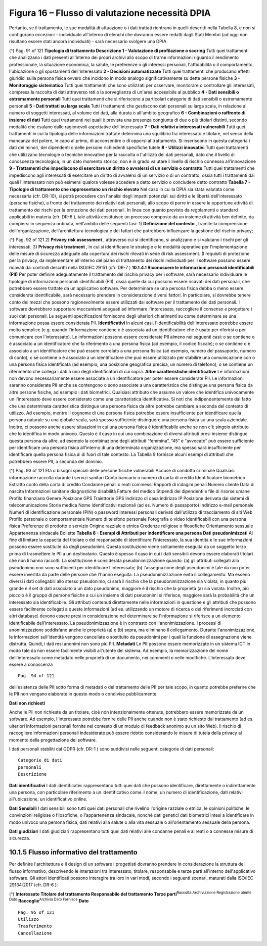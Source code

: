 .. _figura-16-flusso-di-valutazione-necessità-dpia:

Figura 16 – Flusso di valutazione necessità DPIA
================================================

Pertanto, se il trattamento, le sue modalità di attuazione o i dati
trattati rientrano in quelli descritti nella Tabella 8, e non si
configurano eccezioni – individuate all'interno di elenchi che dovranno
essere redatti dagli Stati Membri (ad oggi non risultano essere stati
ancora individuati) - sarà necessario svolgere una DPIA.

(^) Pag. 91 of 121 **Tipologia di trattamento Descrizione 1 -
Valutazione di profilazione o scoring** Tutti quei trattamenti che
analizzano i dati presenti all'interno dei propri archivi allo scopo di
trarne informazioni riguardo il rendimento professionale, la situazione
economica, la salute, le preferenze o gli interessi personali,
l'affidabilità o il comportamento, l'ubicazione o gli spostamenti
dell'interessato **2 - Decisioni automatizzate** Tutti quei trattamenti
che producano effetti giuridici sulla persona fisica ovvero che incidono
in modo analogo significativamente su dette persone fisiche **3 -
Monitoraggio sistematico** Tutti quei trattamenti che sono utilizzati
per osservare, monitorare o controllare gli interessati, compresa la
raccolta di dati attraverso reti o la sorveglianza di un'area
accessibile al pubblico **4 - Dati sensibili o estremamente personali**
Tutti quei trattamenti che si riferiscono a particolari categorie di
dati sensibili o estremamente personali **5 - Dati trattati su larga
scala** Tutti i trattamenti che gestiscono dati personali su larga
scala, in relazione al numero di soggetti interessati, al volume dei
dati, alla durata o all'ambito geografico **6 - Combinazioni o raffronto
di insieme di dati** Tutti quei trattamenti nei quali è prevista una
presenza congiunta di due o più titolari distinti, secondo modalità che
esulano dalle ragionevoli aspettative dell'interessato **7 - Dati
relativi a interessati vulnerabili** Tutti quei trattamenti in cui la
tipologia delle informazioni trattate determina uno squilibrio fra
interessato e titolare, nel senso della mancanza del potere, in capo al
primo, di acconsentire o di opporsi al trattamento. Si inseriscono in
questa categoria i dati dei minori, dei dipendenti o delle persone
richiedenti specifiche tutele **8 - Utilizzi innovativi** Tutti quei
trattamenti che utilizzano tecnologie o tecniche innovative per la
raccolta o l'utilizzo dei dati personali, dato che il livello di
conoscenza tecnologica, in un dato momento storico, non è in grado
valutare il livello di rischio connesso all'innovazione **9 -
Trattamenti che impediscono di esercitare un diritto o avvalersi di un
servizio o contratto** Tutti quei trattamenti che impediscono agli
interessati di esercitare un diritto di avvalersi di un servizio o di un
contratto, ossia tutti i trattamenti dai quali l'interessato non può
esimersi qualora volesse accedere a detto servizio o concludere detto
contratto **Tabella 7 - Tipologie di trattamento che rappresentano un
rischio elevato** Nel caso in cui la DPIA sia stata valutata come
necessaria (cfr. DR-10), si potrà procedere con l'analisi degli impatti
potenziali sui diritti e le libertà dell'interessato (persone fisiche),
a fronte del trattamento dei relativi dati personali, allo scopo di
porre in essere le opportune attività di trattamento dei rischi per la
protezione dei dati personali. In linea con quanto previsto da
regolamenti e standard applicabili in materia (cfr. DR-6 ), tale
attività costituisce un processo composto da un insieme di attività ben
definite, da compiersi in sequenza ordinata, nell'ambito delle seguenti
fasi: 1) **Definizione del contesto** , tramite la comprensione
dell'organizzazione, dell'architettura tecnologica e dei fattori che
potrebbero influenzare la gestione del rischio privacy;

(^) Pag. 92 of 121 2) **Privacy risk assessment** , attraverso cui si
identificano, si analizzano e si valutano i rischi per gli interessati;
3) **Privacy risk treatment** , in cui si identificano le strategie e le
modalità operative per l'implementazione delle misure di sicurezza
adeguate alla copertura dei rischi rilevati in sede di risk assessment.
(I requisiti di protezione per la privacy, da implementare all'interno
del piano di trattamento dei rischi individuati per il software possono
essere ricavati dai controlli descritti nella ISO/IEC 29151 (cfr. DR-7 )
**10.1.4.1 Riconoscere le informazioni personali identificabili (PII)**
Per poter definire adeguatamente il trattamento del rischio privacy per
i software, sarà necessario individuare le tipologie di informazioni
personali identificabili (PII), ossia quelle da cui possono essere
ricavati dei dati personali, che potrebbero essere trattate da un
applicativo software. Per determinare se una persona fisica debba o meno
essere considerata identificabile, sarà necessario prendere in
considerazione diversi fattori. In particolare, si dovrebbe tenere conto
dei mezzi che possono ragionevolmente essere utilizzati dai software per
il trattamento dei dati personali. I software dovrebbero supportare
meccanismi adeguati ad informare l'interessato, raccogliere il consenso
e progettare i suoi dati personali. Le seguenti specificazioni
forniscono degli ulteriori chiarimenti su come determinare se una
informazione possa essere considerata PII. **Identificativi** In alcuni
casi, l'identificabilità dell'interessato potrebbe essere molto semplice
(e.g. quando l'informazione contiene o è associata ad un identificatore
che è usato per riferirsi o per comunicare con l'interessato). Le
informazioni possono essere considerate PII almeno nei seguenti casi: o
se contiene o è associato a un identificatore che fa riferimento a una
persona fisica (ad esempio, il codice fiscale); o se contiene o è
associato a un identificatore che può essere correlato a una persona
fisica (ad esempio, numero del passaporto, numero di conto); o se
contiene o è associato a un identificatore che può essere utilizzato per
stabilire una comunicazione con o una persona fisica identificata (ad
esempio, una posizione geografica precisa, un numero di telefono); o se
contiene un riferimento che collega i dati a uno degli identificatori di
cui sopra. **Altre caratteristiche identificative** Le informazioni non
devono necessariamente essere associate a un identificatore per poter
essere considerate PII. Le informazioni saranno considerate PII anche se
contengono o sono associate a una caratteristica che distingue una
persona fisica da altre persone fisiche, ad esempio i dati biometrici.
Qualsiasi attributo che assume un valore che identifica univocamente un
l'interessato deve essere considerato come una caratteristica
identificativa. Si noti che indipendentemente dal fatto che una
determinata caratteristica distingue una persona fisica da altre
potrebbe cambiare a seconda del contesto di utilizzo. Ad esempio, mentre
il cognome di una persona fisica potrebbe essere insufficiente per
identificare quella persona naturale su una globale scala, sarà spesso
sufficiente distinguere una persona fisica su una scala aziendale.
Inoltre, ci possono anche essere situazioni in cui una persona fisica è
identificabile anche se non c'è singolo attributo che lo identifica in
modo univoco. Questo è il caso in cui una combinazione di diversi
attributi presi insieme distingue questa persona da altre, ad esempio la
combinazione degli attributi “femmina”, “45” e “avvocato” può essere
sufficiente per identificare una persona fisica all'interno di una
determinata organizzazione, ma spesso sarà insufficiente per
identificare quella persona fisica al di fuori di tale contesto. La
Tabella 9 fornisce alcuni esempi di attributi che potrebbero essere PII,
a seconda del dominio.

(^) Pag. 93 of 121 Età o bisogni speciali delle persone fisiche
vulnerabili Accuse di condotta criminale Qualsiasi informazione raccolta
durante i servizi sanitari Conto bancario o numero di carta di credito
Identificatore biometrico Estratto conto della carta di credito Condanne
penali o reati commessi Rapporti di indagini penali Numero cliente Data
di nascita Informazioni sanitarie diagnostiche disabilità Fatture del
medico Stipendi dei dipendenti e file di risorse umane Profilo
finanziario Genere Posizione GPS Traiettorie GPS Indirizzo di casa
indirizzo IP Posizione derivata dai sistemi di telecomunicazione Storia
medica Nome Identificativi nazionali (ad es. Numero di passaporto)
Indirizzo e-mail personale Numeri di identificazione personale (PIN) o
password Interessi personali derivati dall'utilizzo di tracciamento di
siti Web Profilo personale o comportamentale Numero di telefono
personale Fotografia o video identificabili con una persona fisica
Preferenze di prodotto e servizio Origine razziale o etnica Credenze
religiose o filosofiche Orientamento sessuale Appartenenza sindacale
Bollette **Tabella 8 - Esempi di Attributi per indentificare una
persona** **Dati pseudonimizzati** Al fine di limitare la capacità del
titolare o del responsabile di identificare l'interessato, la sua
identità e le sue informazioni possono essere sostituite da degli
pseudonimi. Questa sostituzione viene solitamente eseguita da un
soggetto terzo prima di trasmettere le PII a un destinatario. Questo è
spesso il caso in cui i dati sensibili devono essere elaborati titolari
che non li hanno raccolti. La sostituzione è considerata
pseudonimizzazione quando: (a) gli attributi collegati allo pseudonimo
non sono sufficienti per identificare l'interessato; (b) l'assegnazione
degli pseudonimi è tale da non poter essere invertita da parte delle
persone che l'hanno eseguita. La pseudonimizzazione evita il
collegamento. Ma esseno diversi i dati collegabili allo stesso
pseudonimo, ci sarà il rischio che la pseudonimizzazione sia violata, in
quanto più grande è il set di dati associato a un dato pseudonimo,
maggiore è il rischio che la proprietà (a) sia violata. Inoltre, più
piccolo è il gruppo di persone fisiche a cui un insieme di dati
pseudonimi si riferisce, maggiore sarà la probabilità che un interessato
sia identificabile. Gli attributi contenuti direttamente nelle
informazioni in questione e gli attributi che possono essere facilmente
collegati a queste informazioni (ad es. utilizzando un motore di ricerca
o dei riferimenti incrociati con altri database) devono essere presi in
considerazione nel determinare se l'informazione si riferisce a un
elemento identificabile dell'interessato. La pseudonimizzazione è in
contrasto con l'anonimizzazione. I processi di anonimizzazione
soddisfano anche le proprietà (a) e (b) sopra, ma eliminano il
collegamento. Durante l'anonimizzazione, le informazioni sull'identità
vengono cancellate o sostituito da pseudonimi per i quali la funzione di
assegnazione viene distrutta. Quindi, i dati resi anonimi non sono più
PII. **Metadati** Le PII possono essere memorizzate in un sistema ICT in
modo tale da non essere facilmente visibili all'utente del sistema. Ad
esempio, la memorizzazione del nome dell'interessato come metadato nelle
proprietà di un documento, nei commenti o nelle modifiche. L'interessato
deve essere a conoscenza

::

   Pag. 94 of 121

dell'esistenza delle PII sotto forma di metadati o del trattamento delle
PII per tale scopo, in quanto potrebbe preferire che le PII non vengano
elaborate in questo modo o condivise pubblicamente.

**Dati non richiesti**

Anche le PII non richieste da un titolare, cioè non intenzionalmente
ottenute, potrebbero essere memorizzate da un software. Ad esempio,
l'interessato potrebbe fornire delle PII anche quando non è stato
richiesto dal trattamento (ad es. ulteriori informazioni personali
fornite nel contesto di un modulo di feedback anonimo su un sito Web).
Il rischio di raccogliere informazioni personali indesiderate può essere
ridotto considerando le misure di tutela della privacy al momento della
progettazione del software.

I dati personali stabiliti dal GDPR (cfr. DR-1 ) sono suddivisi nelle
seguenti categorie di dati personali:

::

   Categorie di dati
   personali
   Descrizione

**Dati identificativi** I dati identificativi rappresentano tutti quei
dati che possono identificare, direttamente o indirettamente una
persona, con particolare riferimento a un identificativo come il nome,
un numero di identificazione, dati relativi all'ubicazione, un
identificativo online.

**Dati Sensibili** I dati sensibili sono tutti quei dati personali che
rivelino l'origine razziale o etnica, le opinioni politiche, le
convinzioni religiose o filosofiche, o l'appartenenza sindacale, nonché
dati genetici dati biometrici intesi a identificare in modo univoco una
persona fisica, dati relativi alla salute o alla vita sessuale o
all'orientamento sessuale della persona.

**Dati giudiziari** I dati giudiziari rappresentano tutti quei dati
relativi alle condanne penali e ai reati o a connesse misure di
sicurezza.

.. _flusso-informativo-del-trattamento:

10.1.5 Flusso informativo del trattamento
-----------------------------------------

Per definire l'architettura e il design di un software i progettisti
dovranno prendere in considerazione la struttura del flusso informativo,
descrivendo le interazioni tra interessato, titolare, responsabile e
terze parti all'interno dell'applicativo software. Gli attori
identificati possono interagire tra loro in vari modi, secondo i
seguenti scenari, maturati dalla ISO/IEC 29134:2017 (cfr. DR-6 ):

(^) **Interessato Titolare del trattamento Responsabile del trattamento
Terze parti**\ :sup:`Raccolta Archiviazione Registrazione utente Dato`
**Raccoglie**\ :sup:`Archivia Dato Fornisce` **Dato**

::

   Pag. 95 of 121
   Utilizzo
   Trasferimento
   Cancellazione
